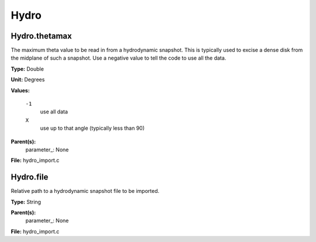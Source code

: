 
=====
Hydro
=====

Hydro.thetamax
==============
The maximum theta value to be read in from a hydrodynamic snapshot.
This is typically used to excise a dense disk from the midplane of
such a snapshot. Use a negative value to tell the code to use all
the data.

**Type:** Double

**Unit:** Degrees

**Values:**

  ``-1``
    use all data

  ``X``
    use up to that angle (typically less than 90)


**Parent(s):**
  parameter_: None


**File:** hydro_import.c


Hydro.file
==========
Relative path to a hydrodynamic snapshot file to be imported.

**Type:** String

**Parent(s):**
  parameter_: None


**File:** hydro_import.c


